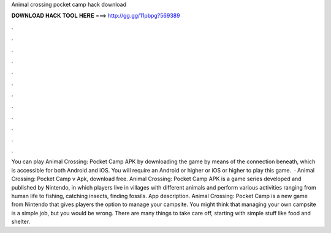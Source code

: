 Animal crossing pocket camp hack download

𝐃𝐎𝐖𝐍𝐋𝐎𝐀𝐃 𝐇𝐀𝐂𝐊 𝐓𝐎𝐎𝐋 𝐇𝐄𝐑𝐄 ===> http://gg.gg/11pbpg?569389

.

.

.

.

.

.

.

.

.

.

.

.

You can play Animal Crossing: Pocket Camp APK by downloading the game by means of the connection beneath, which is accessible for both Android and iOS. You will require an Android or higher or iOS or higher to play this game.  · Animal Crossing: Pocket Camp v Apk, download free. Animal Crossing: Pocket Camp APK is a game series developed and published by Nintendo, in which players live in villages with different animals and perform various activities ranging from human life to fishing, catching insects, finding fossils. App description. Animal Crossing: Pocket Camp is a new game from Nintendo that gives players the option to manage your campsite. You might think that managing your own campsite is a simple job, but you would be wrong. There are many things to take care off, starting with simple stuff like food and shelter.